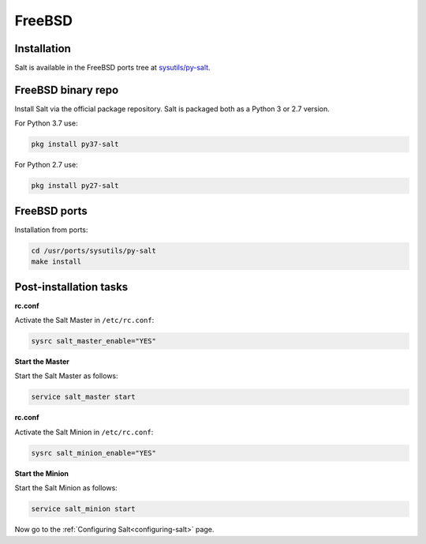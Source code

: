 .. meta::
   :description: How do you install Salt on FreeBSD?
   :keywords: freebsd

=======
FreeBSD
=======

Installation
============

Salt is available in the FreeBSD ports tree at `sysutils/py-salt
<https://www.freshports.org/sysutils/py-salt/>`_.


FreeBSD binary repo
===================


Install Salt via the official package repository. Salt is packaged both as a Python 3 or 2.7 version.

For Python 3.7 use:

.. code-block:: bash

    pkg install py37-salt

For Python 2.7 use:

.. code-block:: bash

    pkg install py27-salt


FreeBSD ports
=============

Installation from ports:

.. code-block:: bash

    cd /usr/ports/sysutils/py-salt
    make install


Post-installation tasks
=======================


**rc.conf**

Activate the Salt Master in ``/etc/rc.conf``:

.. code-block:: bash

   sysrc salt_master_enable="YES"

**Start the Master**

Start the Salt Master as follows:

.. code-block:: bash

   service salt_master start

**rc.conf**

Activate the Salt Minion in ``/etc/rc.conf``:

.. code-block:: bash

   sysrc salt_minion_enable="YES"

**Start the Minion**

Start the Salt Minion as follows:

.. code-block:: bash

   service salt_minion start

Now go to the :ref:`Configuring Salt<configuring-salt>` page.

